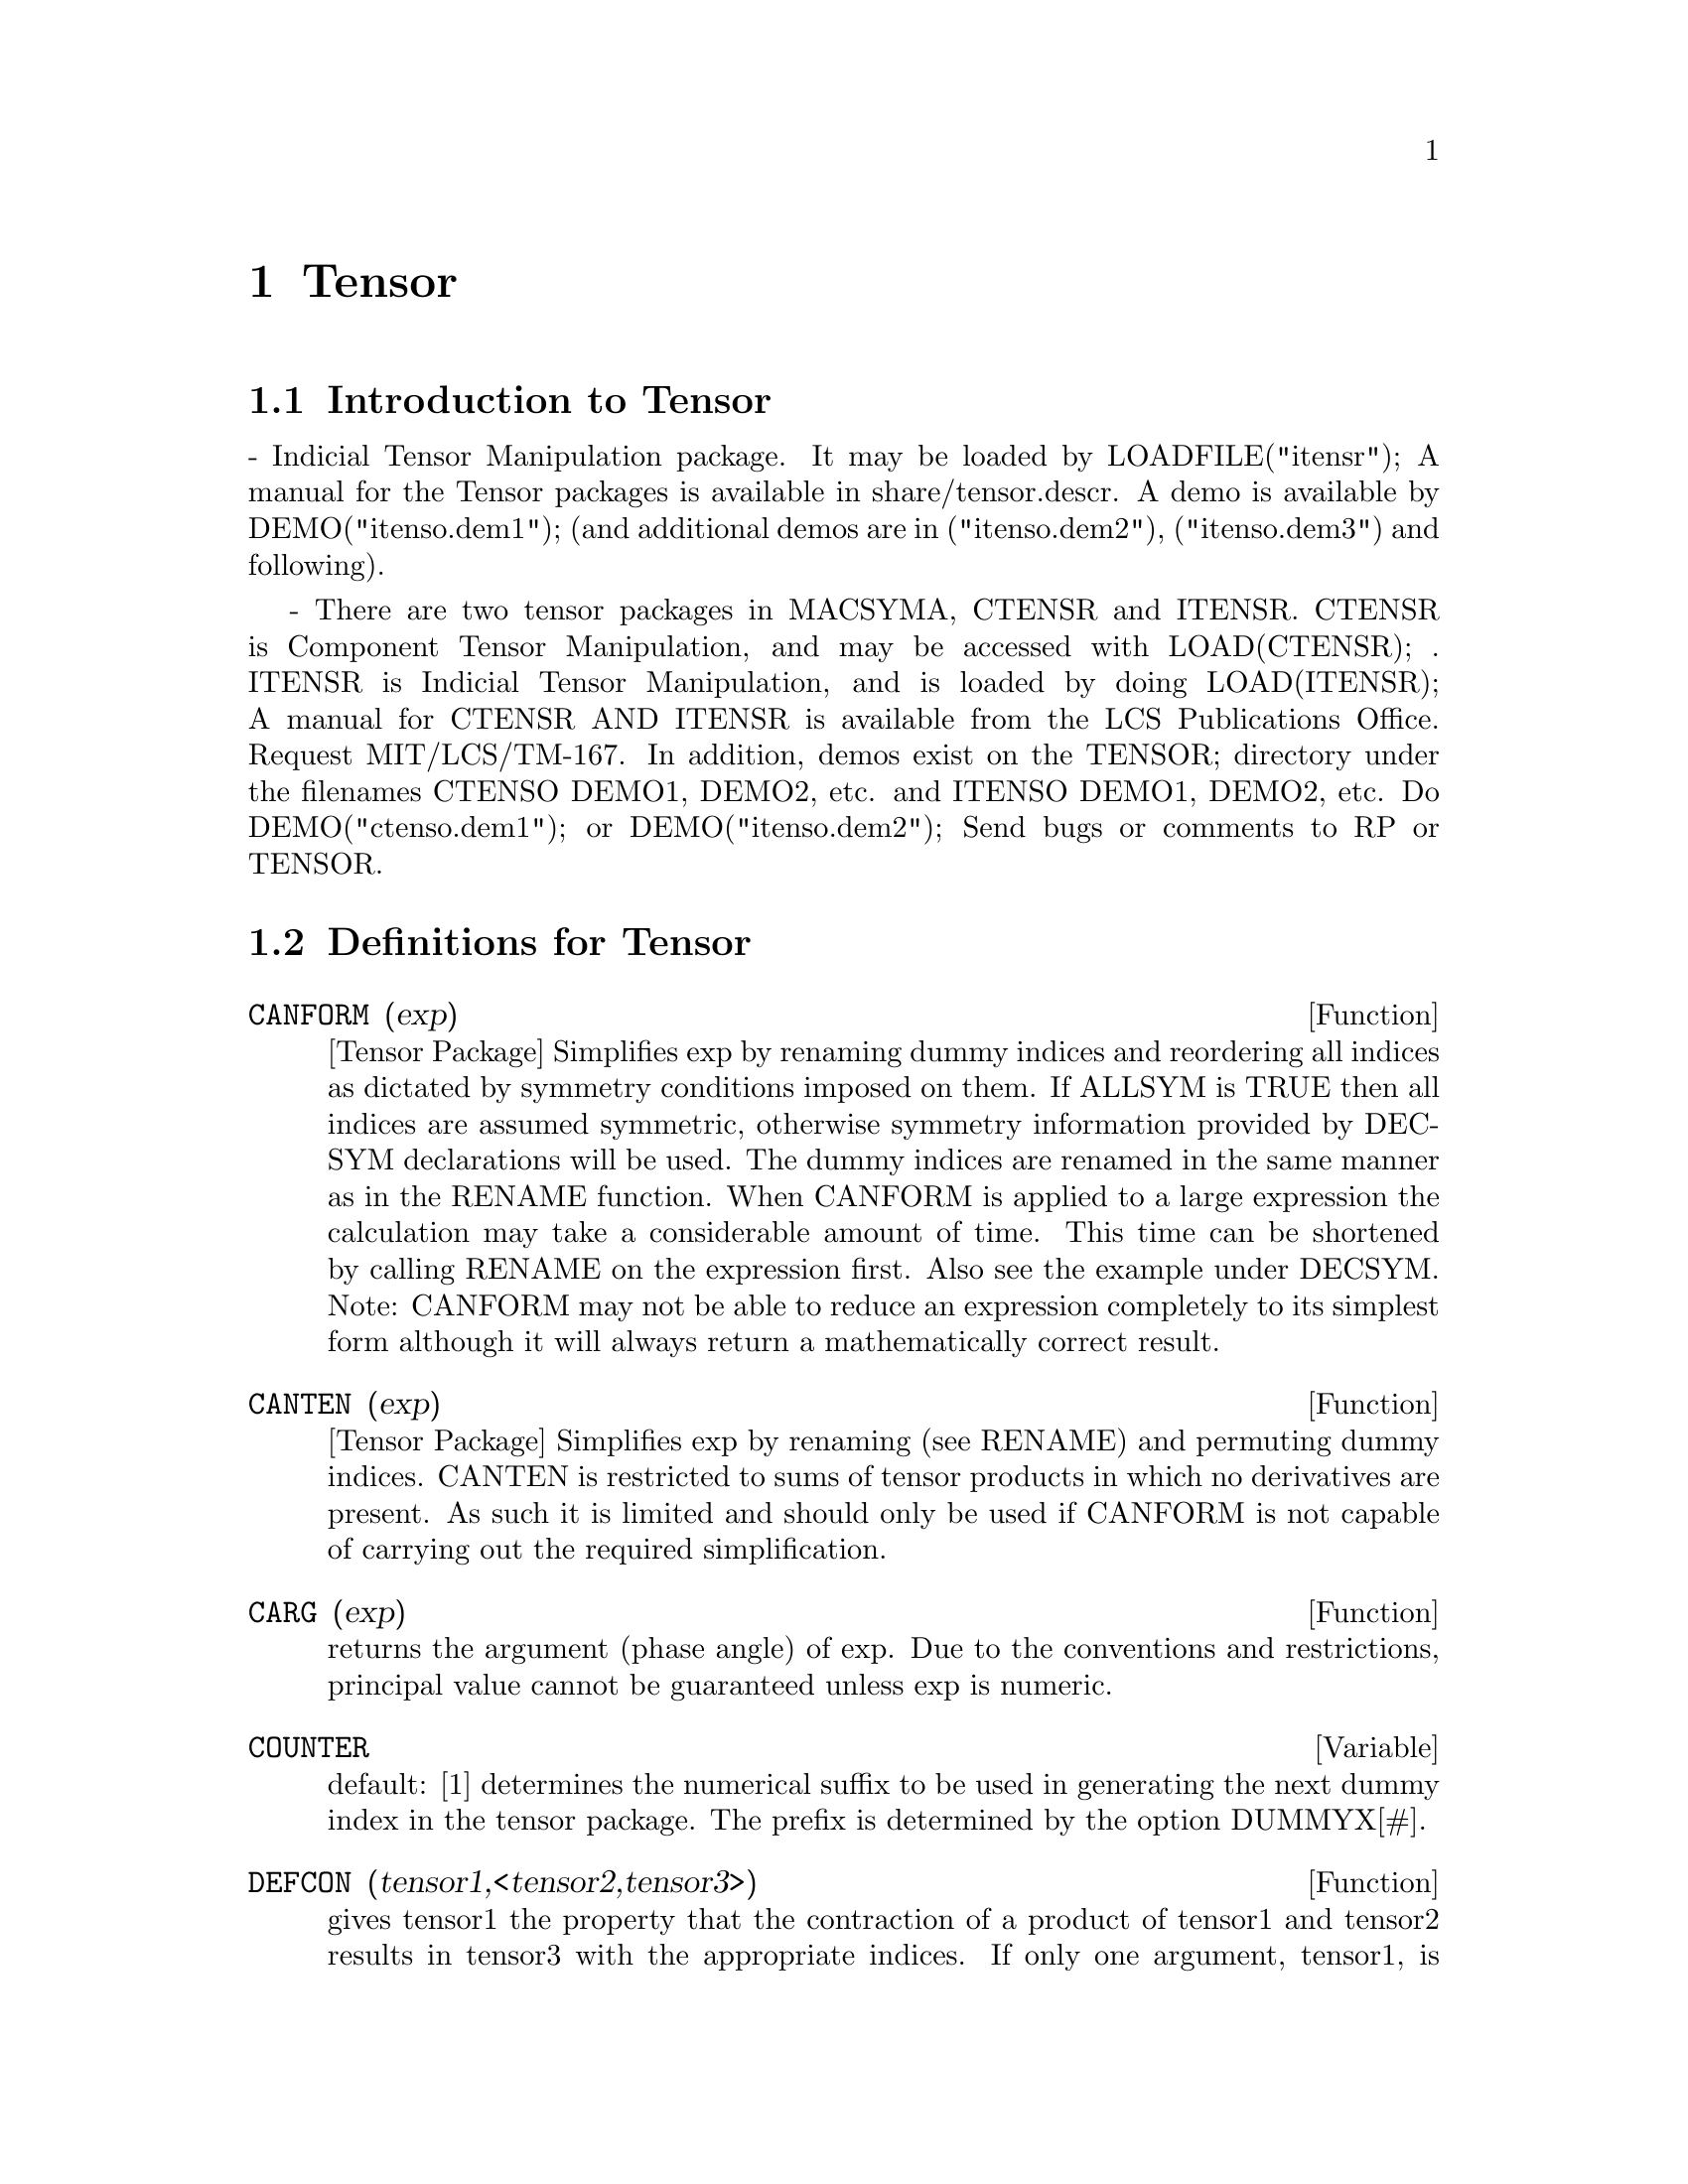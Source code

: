 @node Tensor, Ctensor, Affine, Top
@chapter Tensor
@menu
* Introduction to Tensor::      
* Definitions for Tensor::      
@end menu

@node Introduction to Tensor, Definitions for Tensor, Tensor, Tensor
@section Introduction to Tensor

 - Indicial Tensor Manipulation package.  It may be loaded by
LOADFILE("itensr"); A manual for the Tensor packages is
available in share/tensor.descr.  A demo is available by
DEMO("itenso.dem1"); (and additional demos are in
("itenso.dem2"), ("itenso.dem3") and following).

 - There are two tensor packages in MACSYMA, CTENSR and
ITENSR.  CTENSR is Component Tensor Manipulation, and may be accessed
with LOAD(CTENSR); .  ITENSR is Indicial Tensor Manipulation, and is
loaded by doing LOAD(ITENSR); A manual for CTENSR AND ITENSR is
available from the LCS Publications Office.  Request MIT/LCS/TM-167.
In addition, demos exist on the TENSOR; directory under the filenames
CTENSO DEMO1, DEMO2, etc. and ITENSO DEMO1, DEMO2, etc.  Do
DEMO("ctenso.dem1"); or DEMO("itenso.dem2"); Send bugs or
comments to RP or TENSOR.

@c end concepts Tensor
@node Definitions for Tensor,  , Introduction to Tensor, Tensor
@section Definitions for Tensor
@c @node CANFORM
@c @unnumberedsec phony
@defun CANFORM (exp)
[Tensor Package] Simplifies exp by renaming dummy
indices and reordering all indices as dictated by symmetry conditions
imposed on them. If ALLSYM is TRUE then all indices are assumed
symmetric, otherwise symmetry information provided by DECSYM
declarations will be used. The dummy indices are renamed in the same
manner as in the RENAME function. When CANFORM is applied to a large
expression the calculation may take a considerable amount of time.
This time can be shortened by calling RENAME on the expression first.
Also see the example under DECSYM. Note: CANFORM may not be able to
reduce an expression completely to its simplest form although it will
always return a mathematically correct result.

@end defun
@c @node CANTEN
@c @unnumberedsec phony
@defun CANTEN (exp)
[Tensor Package] Simplifies exp by renaming (see RENAME)
and permuting dummy indices. CANTEN is restricted to sums of tensor
products in which no derivatives are present. As such it is limited
and should only be used if CANFORM is not capable of carrying out the
required simplification.

@end defun
@c @node CARG
@c @unnumberedsec phony
@defun CARG (exp)
returns the argument (phase angle) of exp.  Due to the
conventions and restrictions, principal value cannot be guaranteed
unless exp is numeric.

@end defun
@c @node COUNTER
@c @unnumberedsec phony
@defvar COUNTER
 default: [1] determines the numerical suffix to be used in
generating the next dummy index in the tensor package.  The prefix is
determined by the option DUMMYX[#].

@end defvar
@c @node DEFCON
@c @unnumberedsec phony
@defun DEFCON (tensor1,<tensor2,tensor3>)
gives tensor1 the property that the
contraction of a product of tensor1 and tensor2 results in tensor3
with the appropriate indices.  If only one argument, tensor1, is
given, then the contraction of the product of tensor1 with any indexed
object having the appropriate indices (say tensor) will yield an
indexed object with that name, i.e.tensor, and with a new set of
indices reflecting the contractions performed.
    For example, if METRIC: G, then DEFCON(G) will implement the
raising and lowering of indices through contraction with the metric
tensor.
    More than one DEFCON can be given for the same indexed object; the
latest one given which applies in a particular contraction will be
used.
CONTRACTIONS is a list of those indexed objects which have been given
contraction properties with DEFCON.

@end defun
@c @node FLUSH
@c @unnumberedsec phony
@defun FLUSH (exp,tensor1,tensor2,...)
Tensor Package - will set to zero, in
exp, all occurrences of the tensori that have no derivative indices.

@end defun
@c @node FLUSHD
@c @unnumberedsec phony
@defun FLUSHD (exp,tensor1,tensor2,...)
Tensor Package - will set to zero, in
exp, all occurrences of the tensori that have derivative indices.

@end defun
@c @node FLUSHND
@c @unnumberedsec phony
@defun FLUSHND (exp,tensor,n)
Tensor Package - will set to zero, in exp, all
occurrences of the differentiated object tensor that have n or more
derivative indices as the following example demonstrates.
@example
(C1) SHOW(A([I],[J,R],K,R)+A([I],[J,R,S],K,R,S));
                               J R S      J R
(D1)                          A        + A
                               I,K R S    I,K R
(C2) SHOW(FLUSHND(D1,A,3));
                                     J R
(D2)                                A
                                     I,K R


@end example
@end defun
@c @node KDELTA
@c @unnumberedsec phony
@defun KDELTA (L1,L2)
is the generalized Kronecker delta function defined in
the Tensor package with L1 the list of covariant indices and L2 the
list of contravariant indices.  KDELTA([i],[j]) returns the ordinary
Kronecker delta.  The command EV(EXP,KDELTA) causes the evaluation of
an expression containing KDELTA([],[]) to the dimension of the
manifold.

@end defun
@c @node LC
@c @unnumberedsec phony
@defun LC (L)
is the permutation (or Levi-Civita) tensor which yields 1 if
the list L consists of an even permutation of integers, -1 if it
consists of an odd permutation, and 0 if some indices in L are
repeated.

@end defun
@c @node LORENTZ
@c @unnumberedsec phony
@defun LORENTZ (exp)
imposes the Lorentz condition by substituting 0 for all
indexed objects in exp that have a derivative index identical to a
contravariant index.

@end defun
@c @node MAKEBOX
@c @unnumberedsec phony
@defun MAKEBOX (exp)
will display exp in the same manner as SHOW; however,
any tensor d'Alembertian occurring in exp will be indicated using the
symbol [].  For example, []P([M],[N]) represents
G([],[I,J])*P([M],[N],I,J).

@end defun
@c @node METRIC
@c @unnumberedsec phony
@defun METRIC (G)
specifies the metric by assigning the variable METRIC:G; in
addition, the contraction properties of the metric G are set up by
executing the commands DEFCON(G), DEFCON(G,G,KDELTA).
The variable METRIC, default: [], is bound to the metric, assigned by
the METRIC(g) command.

@end defun
@c @node NTERMSG
@c @unnumberedsec phony
@defun NTERMSG ()
gives the user a quick picture of the "size" of the
Einstein tensor.  It returns a list of pairs whose second elements
give the number of terms in the components specified by the first
elements.

@end defun
@c @node NTERMSRCI
@c @unnumberedsec phony
@defun NTERMSRCI ()
returns a list of pairs, whose second elements give the
number of terms in the RICCI component specified by the first
elements.  In this way, it is possible to quickly find the non-zero
expressions and attempt simplification.

@end defun
@c @node NZETA
@c @unnumberedsec phony
@defun NZETA (Z)
returns the complex value of the Plasma Dispersion Function
for complex Z.
@example
NZETAR(Z) ==> REALPART(NZETA(Z))
@end example
NZETAI(Z)
returns IMAGPART(NZETA(Z)).  This function is related to the complex
error function by
@example
NZETA(Z) = %I*SQRT(%PI)*EXP(-Z^2)*(1-ERF(-%I*Z)).
@end example

@end defun
@c @node RAISERIEMANN
@c @unnumberedsec phony
@defun RAISERIEMANN (dis)
returns the contravariant components of the Riemann
curvature tensor as array elements UR[I,J,K,L].  These are displayed
if dis is TRUE.

@end defun
@c @node RATEINSTEIN
@c @unnumberedsec phony
@defvar RATEINSTEIN
 default: [] - if TRUE rational simplification will be
performed on the non-zero components of Einstein tensors; if
FACRAT:TRUE then the components will also be factored.

@end defvar
@c @node RATRIEMAN
@c @unnumberedsec phony
@defvar RATRIEMAN
 - This switch has been renamed RATRIEMANN.

@end defvar
@c @node RATRIEMANN
@c @unnumberedsec phony
@defvar RATRIEMANN
 default: [] - one of the switches which controls
simplification of Riemann tensors; if TRUE, then rational
simplification will be done; if FACRAT:TRUE then each of the
components will also be factored.

@end defvar
@c @node REMCON
@c @unnumberedsec phony
@defun REMCON (tensor1,tensor2,...)
removes all the contraction properties
from the tensori.  REMCON(ALL) removes all contraction properties from
all indexed objects.

@end defun
@c @node RICCICOM
@c @unnumberedsec phony
@defun RICCICOM (dis)
Tensor package) This function first computes the
covariant components LR[i,j] of the Ricci tensor (LR is a mnemonic for
"lower Ricci").  Then the mixed Ricci tensor is computed using the
contravariant metric tensor.  If the value of the argument to RICCICOM
is TRUE, then these mixed components, RICCI[i,j] (the index i is
covariant and the index j is contravariant), will be displayed
directly.  Otherwise, RICCICOM(FALSE) will simply compute the entries
of the array RICCI[i,j] without displaying the results.

@end defun
@c @node RINVARIANT
@c @unnumberedsec phony
@defun RINVARIANT ()
Tensor package) forms the invariant obtained by
contracting the tensors
@example
R[i,j,k,l]*UR[i,j,k,l].
@end example

This object is not

automatically simplified since it can be very large.

@end defun
@c @node SCURVATURE
@c @unnumberedsec phony
@defun SCURVATURE ()
returns the scalar curvature (obtained by contracting
the Ricci tensor) of the Riemannian manifold with the given metric.

@end defun
@c @node SETUP
@c @unnumberedsec phony
@defun SETUP ()
this has been renamed to TSETUP();  Sets up a metric for
Tensor calculations.

@end defun
@c @node WEYL
@c @unnumberedsec phony
@defun WEYL (dis)
computes the Weyl conformal tensor.  If the argument dis is
TRUE, the non-zero components W[I,J,K,L] will be displayed to the
user.  Otherwise, these components will simply be computed and stored.
If the switch RATWEYL is set to TRUE, then the components will be
rationally simplified; if FACRAT is TRUE then the results will be
factored as well.

@end defun
